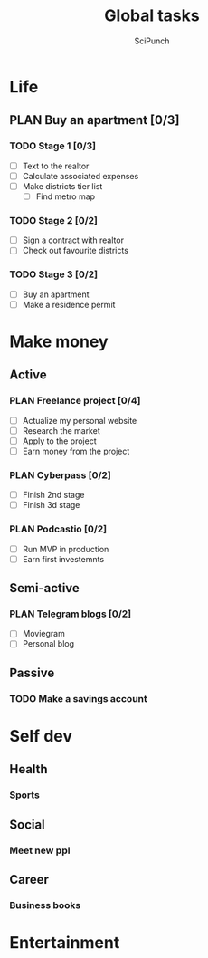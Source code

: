 #+title: Global tasks
#+author: SciPunch

* Life
** PLAN Buy an apartment [0/3]
*** TODO Stage 1 [0/3]
- [ ] Text to the realtor
- [ ] Calculate associated expenses
- [ ] Make districts tier list
  - [ ] Find metro map
    
*** TODO Stage 2 [0/2]
- [ ] Sign a contract with realtor
- [ ] Check out favourite districts
 
*** TODO Stage 3 [0/2]
- [ ] Buy an apartment
- [ ] Make a residence permit

* Make money
** Active
*** PLAN Freelance project [0/4]
- [ ] Actualize my personal website
- [ ] Research the market
- [ ] Apply to the project
- [ ] Earn money from the project
*** 
*** PLAN Cyberpass [0/2]
- [ ] Finish 2nd stage
- [ ] Finish 3d stage
  
*** PLAN Podcastio [0/2]
- [ ] Run MVP in production
- [ ] Earn first investemnts
  
** Semi-active
*** PLAN Telegram blogs [0/2]
- [ ] Moviegram
- [ ] Personal blog
  
** Passive
*** TODO Make a savings account

* Self dev
** Health
*** Sports

** Social
*** Meet new ppl

** Career
*** Business books
*** 
* Entertainment
